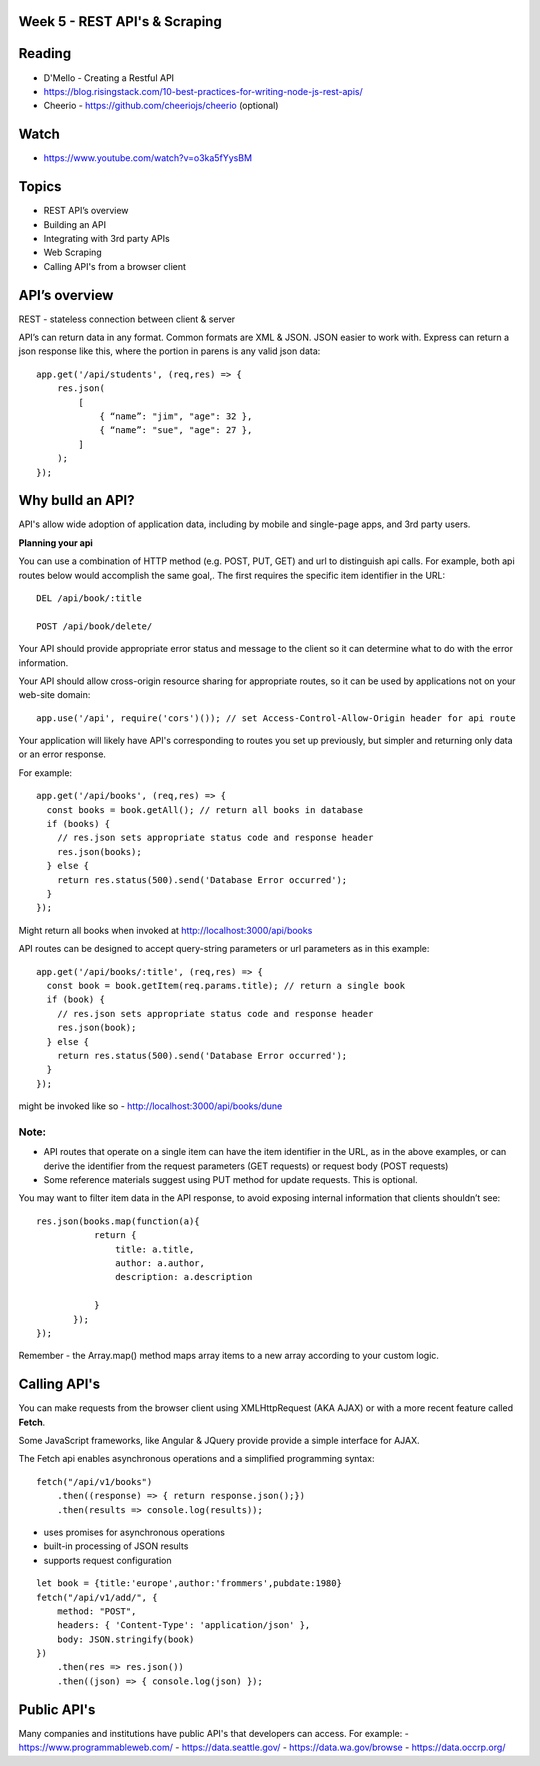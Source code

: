 Week 5 - REST API's & Scraping
####

Reading
####
- D'Mello - Creating a Restful API
- https://blog.risingstack.com/10-best-practices-for-writing-node-js-rest-apis/ 
- Cheerio - https://github.com/cheeriojs/cheerio (optional)
 
Watch
####
- https://www.youtube.com/watch?v=o3ka5fYysBM

Topics
####
- REST API’s overview
- Building an API
- Integrating with 3rd party APIs
- Web Scraping
- Calling API's from a browser client


API’s overview
####
 

REST - stateless connection between client & server

API’s can return data in any format. Common formats are XML & JSON. JSON easier to work with. Express can return a json response like this, where the portion in parens is any valid json data:
::
    app.get('/api/students', (req,res) => {
        res.json(
            [
                { “name”: "jim", "age": 32 },
                { “name”: "sue", "age": 27 },
            ]
        );
    });



Why bulld an API?
####
API's allow wide adoption of application data, including by mobile and single-page apps, and 3rd party users.

**Planning your api**

You can use a combination of HTTP method (e.g. POST, PUT, GET) and url to distinguish api calls. For example, both api routes below would accomplish the same goal,. The first requires the specific item identifier in the URL:
::

    DEL /api/book/:title

    POST /api/book/delete/

Your API should provide appropriate error status and message to the client so it can determine what to do with the error information.

Your API should allow cross-origin resource sharing for appropriate routes, so it can be used by applications not on your web-site domain:
::
    app.use('/api', require('cors')()); // set Access-Control-Allow-Origin header for api route

Your application will likely have API's corresponding to routes you set up previously, but simpler and returning only data or an error response.

For example:
::

    app.get('/api/books', (req,res) => {
      const books = book.getAll(); // return all books in database
      if (books) {
        // res.json sets appropriate status code and response header
        res.json(books);
      } else {
        return res.status(500).send('Database Error occurred');
      }
    });

Might return all books when invoked at http://localhost:3000/api/books

API routes can be designed to accept query-string parameters or url parameters as in this example:
::

    app.get('/api/books/:title', (req,res) => {
      const book = book.getItem(req.params.title); // return a single book
      if (book) {
        // res.json sets appropriate status code and response header
        res.json(book);
      } else {
        return res.status(500).send('Database Error occurred');
      }
    });

might be invoked like so - http://localhost:3000/api/books/dune

Note:
-----
- API routes that operate on a single item can have the item identifier in the URL, as in the above examples, or can derive the identifier from the request parameters (GET requests) or request body (POST requests)
- Some reference materials suggest using PUT method for update requests. This is optional.

You may want to filter item data in the API response, to avoid exposing internal information that clients shouldn’t see:
::

    res.json(books.map(function(a){
               return {
                   title: a.title,
                   author: a.author,
                   description: a.description

               }
           });
    });


Remember - the Array.map() method maps array items to a new array according to your custom logic.

Calling API's
####
You can make requests from the browser client using XMLHttpRequest (AKA AJAX) or with a more recent feature called **Fetch**.

Some JavaScript frameworks, like Angular & JQuery provide provide a simple interface for AJAX.

The Fetch api enables asynchronous operations and a simplified programming syntax:
::
    fetch("/api/v1/books")
        .then((response) => { return response.json();})
        .then(results => console.log(results));

- uses promises for asynchronous operations
- built-in processing of JSON results
- supports request configuration
::

    let book = {title:'europe',author:'frommers',pubdate:1980}
    fetch("/api/v1/add/", {
        method: "POST",
        headers: { 'Content-Type': 'application/json' },
        body: JSON.stringify(book)
    })
        .then(res => res.json())
        .then((json) => { console.log(json) });

Public API's
####
Many companies and institutions have public API's that developers can access. For example:
- https://www.programmableweb.com/
- https://data.seattle.gov/
- https://data.wa.gov/browse
- https://data.occrp.org/